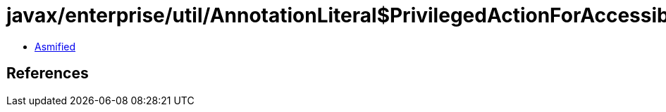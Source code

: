 = javax/enterprise/util/AnnotationLiteral$PrivilegedActionForAccessibleObject.class

 - link:AnnotationLiteral$PrivilegedActionForAccessibleObject-asmified.java[Asmified]

== References

